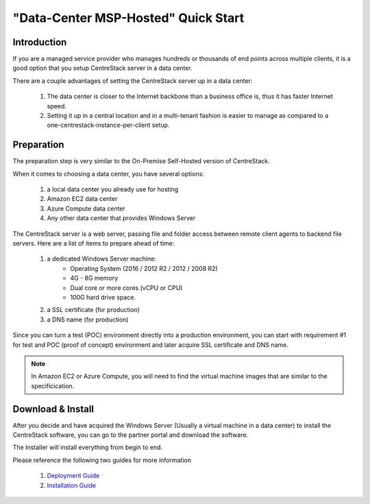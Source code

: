==========================================
"Data-Center MSP-Hosted" Quick Start
==========================================

Introduction
--------------

If you are a managed service provider who manages hundreds or thousands of end points across multiple
clients, it is a good option that you setup CentreStack server in a data center. 

There are a couple advantages of setting the CentreStack server up in a data center:

    1. The data center is closer to the Internet backbone than a business office is, thus it has faster Internet speed.
    2. Setting it up in a central location and in a multi-tenant fashion is easier to manage as compared to a one-centrestack-instance-per-client setup.

.. image:: _static/SelfHostedCentreStackRemoteShare.svg


Preparation
---------------------

The preparation step is very similar to the On-Premise Self-Hosted version of CentreStack.

When it comes to choosing a data center, you have several options:

    1. a local data center you already use for hosting
    2. Amazon EC2 data center
    3. Azure Compute data center
    4. Any other data center that provides Windows Server
    

The CentreStack server is a web server, passing file and folder access between 
remote client agents to backend file servers. Here are a list of items to prepare ahead of time:

    1. a dedicated Windows Server machine: 
        - Operating System (2016 / 2012 R2 / 2012 / 2008 R2)
        - 4G - 8G memory
        - Dual core or more cores (vCPU or CPU)
        - 100G hard drive space.
        
    2. a SSL certificate (for production)
    3. a DNS name (for production)
    
Since you can turn a test (POC) environment directly into a production environment, you can start with requirement #1  for test and POC (proof of concept) environment and later acquire SSL certificate and DNS name.

.. note::

    In Amazon EC2 or Azure Compute, you will need to find the 
    virtual machine images that are similar to the specificication.
    
Download & Install
-------------------------

After you decide and have acquired the Windows Server (Usually a 
virtual machine in a data center) to install the 
CentreStack software, you can go to the partner portal and download
the software. 

The Installer will install everything from begin to end.

.. image:: _static/image006.png


Please reference the following two guides for more information

    1. `Deployment Guide <http://www.centrestack.com/Library/DeploymentGuide/index.html>`_
    2. `Installation Guide <http://www.centrestack.com/Library/InstallGuide/index.html>`_
    
    
    
    
    


